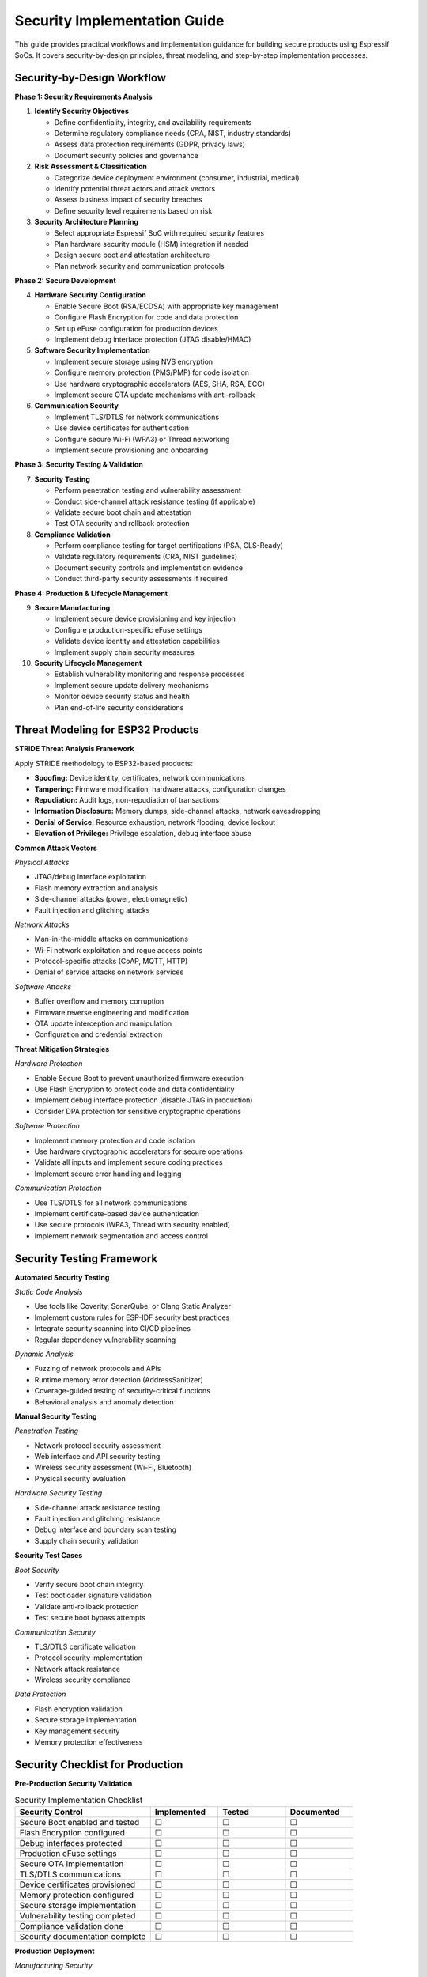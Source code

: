 Security Implementation Guide
==============================

This guide provides practical workflows and implementation guidance for building secure products using Espressif SoCs. It covers security-by-design principles, threat modeling, and step-by-step implementation processes.

Security-by-Design Workflow
----------------------------

**Phase 1: Security Requirements Analysis**

1. **Identify Security Objectives**
   
   - Define confidentiality, integrity, and availability requirements
   - Determine regulatory compliance needs (CRA, NIST, industry standards)
   - Assess data protection requirements (GDPR, privacy laws)
   - Document security policies and governance

2. **Risk Assessment & Classification**
   
   - Categorize device deployment environment (consumer, industrial, medical)
   - Identify potential threat actors and attack vectors
   - Assess business impact of security breaches
   - Define security level requirements based on risk

3. **Security Architecture Planning**
   
   - Select appropriate Espressif SoC with required security features
   - Plan hardware security module (HSM) integration if needed
   - Design secure boot and attestation architecture
   - Plan network security and communication protocols

**Phase 2: Secure Development**

4. **Hardware Security Configuration**
   
   - Enable Secure Boot (RSA/ECDSA) with appropriate key management
   - Configure Flash Encryption for code and data protection
   - Set up eFuse configuration for production devices
   - Implement debug interface protection (JTAG disable/HMAC)

5. **Software Security Implementation**
   
   - Implement secure storage using NVS encryption
   - Configure memory protection (PMS/PMP) for code isolation
   - Use hardware cryptographic accelerators (AES, SHA, RSA, ECC)
   - Implement secure OTA update mechanisms with anti-rollback

6. **Communication Security**
   
   - Implement TLS/DTLS for network communications
   - Use device certificates for authentication
   - Configure secure Wi-Fi (WPA3) or Thread networking
   - Implement secure provisioning and onboarding

**Phase 3: Security Testing & Validation**

7. **Security Testing**
   
   - Perform penetration testing and vulnerability assessment
   - Conduct side-channel attack resistance testing (if applicable)
   - Validate secure boot chain and attestation
   - Test OTA security and rollback protection

8. **Compliance Validation**
   
   - Perform compliance testing for target certifications (PSA, CLS-Ready)
   - Validate regulatory requirements (CRA, NIST guidelines)
   - Document security controls and implementation evidence
   - Conduct third-party security assessments if required

**Phase 4: Production & Lifecycle Management**

9. **Secure Manufacturing**
   
   - Implement secure device provisioning and key injection
   - Configure production-specific eFuse settings
   - Validate device identity and attestation capabilities
   - Implement supply chain security measures

10. **Security Lifecycle Management**
    
    - Establish vulnerability monitoring and response processes
    - Implement secure update delivery mechanisms
    - Monitor device security status and health
    - Plan end-of-life security considerations

Threat Modeling for ESP32 Products
----------------------------------

**STRIDE Threat Analysis Framework**

Apply STRIDE methodology to ESP32-based products:

- **Spoofing:** Device identity, certificates, network communications
- **Tampering:** Firmware modification, hardware attacks, configuration changes
- **Repudiation:** Audit logs, non-repudiation of transactions
- **Information Disclosure:** Memory dumps, side-channel attacks, network eavesdropping
- **Denial of Service:** Resource exhaustion, network flooding, device lockout
- **Elevation of Privilege:** Privilege escalation, debug interface abuse

**Common Attack Vectors**

*Physical Attacks*

- JTAG/debug interface exploitation
- Flash memory extraction and analysis
- Side-channel attacks (power, electromagnetic)
- Fault injection and glitching attacks

*Network Attacks*

- Man-in-the-middle attacks on communications
- Wi-Fi network exploitation and rogue access points
- Protocol-specific attacks (CoAP, MQTT, HTTP)
- Denial of service attacks on network services

*Software Attacks*

- Buffer overflow and memory corruption
- Firmware reverse engineering and modification
- OTA update interception and manipulation
- Configuration and credential extraction

**Threat Mitigation Strategies**

*Hardware Protection*

- Enable Secure Boot to prevent unauthorized firmware execution
- Use Flash Encryption to protect code and data confidentiality
- Implement debug interface protection (disable JTAG in production)
- Consider DPA protection for sensitive cryptographic operations

*Software Protection*

- Implement memory protection and code isolation
- Use hardware cryptographic accelerators for secure operations
- Validate all inputs and implement secure coding practices
- Implement secure error handling and logging

*Communication Protection*

- Use TLS/DTLS for all network communications
- Implement certificate-based device authentication
- Use secure protocols (WPA3, Thread with security enabled)
- Implement network segmentation and access control

Security Testing Framework
---------------------------

**Automated Security Testing**

*Static Code Analysis*

- Use tools like Coverity, SonarQube, or Clang Static Analyzer
- Implement custom rules for ESP-IDF security best practices
- Integrate security scanning into CI/CD pipelines
- Regular dependency vulnerability scanning

*Dynamic Analysis*

- Fuzzing of network protocols and APIs
- Runtime memory error detection (AddressSanitizer)
- Coverage-guided testing of security-critical functions
- Behavioral analysis and anomaly detection

**Manual Security Testing**

*Penetration Testing*

- Network protocol security assessment
- Web interface and API security testing
- Wireless security assessment (Wi-Fi, Bluetooth)
- Physical security evaluation

*Hardware Security Testing*

- Side-channel attack resistance testing
- Fault injection and glitching resistance
- Debug interface and boundary scan testing
- Supply chain security validation

**Security Test Cases**

*Boot Security*

- Verify secure boot chain integrity
- Test bootloader signature validation
- Validate anti-rollback protection
- Test secure boot bypass attempts

*Communication Security*

- TLS/DTLS certificate validation
- Protocol security implementation
- Network attack resistance
- Wireless security compliance

*Data Protection*

- Flash encryption validation
- Secure storage implementation
- Key management security
- Memory protection effectiveness

Security Checklist for Production
----------------------------------

**Pre-Production Security Validation**

.. list-table:: Security Implementation Checklist
   :header-rows: 1
   :widths: 40 20 20 20

   * - Security Control
     - Implemented
     - Tested
     - Documented
   * - Secure Boot enabled and tested
     - ☐
     - ☐
     - ☐
   * - Flash Encryption configured
     - ☐
     - ☐
     - ☐
   * - Debug interfaces protected
     - ☐
     - ☐
     - ☐
   * - Production eFuse settings
     - ☐
     - ☐
     - ☐
   * - Secure OTA implementation
     - ☐
     - ☐
     - ☐
   * - TLS/DTLS communications
     - ☐
     - ☐
     - ☐
   * - Device certificates provisioned
     - ☐
     - ☐
     - ☐
   * - Memory protection configured
     - ☐
     - ☐
     - ☐
   * - Secure storage implementation
     - ☐
     - ☐
     - ☐
   * - Vulnerability testing completed
     - ☐
     - ☐
     - ☐
   * - Compliance validation done
     - ☐
     - ☐
     - ☐
   * - Security documentation complete
     - ☐
     - ☐
     - ☐

**Production Deployment**

*Manufacturing Security*

- Secure device provisioning process established
- Unique device identities and certificates installed
- Production eFuse configuration verified
- Supply chain security measures implemented

*Operational Security*

- Security monitoring and alerting configured
- Incident response procedures documented
- Secure update delivery mechanisms operational
- Security lifecycle management processes established

Further Reading
---------------

- `ESP-IDF Security Overview <https://docs.espressif.com/projects/esp-idf/en/latest/esp32h2/security/security.html>`_
- `NIST Cybersecurity Framework <https://www.nist.gov/cyberframework>`_
- `OWASP IoT Security Top 10 <https://owasp.org/www-project-internet-of-things/>`_
- `IEC 62443 Industrial Cybersecurity <https://www.iec.ch/cyber-security>`_